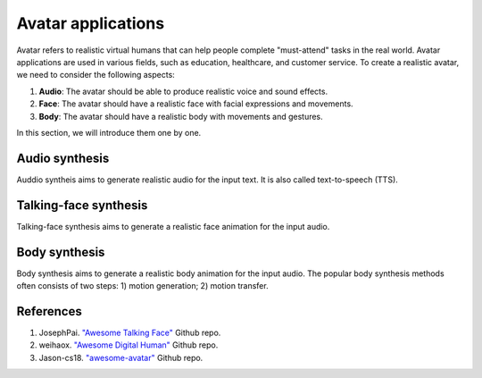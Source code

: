 ===================
Avatar applications
===================
Avatar refers to realistic virtual humans that can help people complete "must-attend" tasks in the real world. Avatar applications are used in various fields, such as education, healthcare, and customer service. 
To create a realistic avatar, we need to consider the following aspects:

1. **Audio**: The avatar should be able to produce realistic voice and sound effects.
2. **Face**: The avatar should have a realistic face with facial expressions and movements.
3. **Body**: The avatar should have a realistic body with movements and gestures.

In this section, we will introduce them one by one.

Audio synthesis
---------------
Auddio syntheis aims to generate realistic audio for the input text. It is also called text-to-speech (TTS).

Talking-face synthesis
----------------------
Talking-face synthesis aims to generate a realistic face animation for the input audio.

Body synthesis
--------------
Body synthesis aims to generate a realistic body animation for the input audio. The popular body synthesis methods often consists of two steps: 1) motion generation; 2) motion transfer.

References
-------------
1. JosephPai. `"Awesome Talking Face" <https://github.com/JosephPai/Awesome-Talking-Face>`_ Github repo.
2. weihaox. `"Awesome Digital Human" <https://github.com/weihaox/awesome-digital-human>`_ Github repo.
3. Jason-cs18. `"awesome-avatar" <https://github.com/Jason-cs18/awesome-avatar>`_ Github repo.
